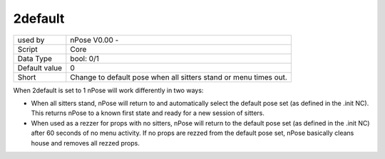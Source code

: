.. _o_2default:

2default
^^^^^^^^

+---------------+------------------------------------------------------------------+
| used by       | nPose V0.00 -                                                    |
+---------------+------------------------------------------------------------------+
| Script        | Core                                                             |
+---------------+------------------------------------------------------------------+
| Data Type     | bool: 0/1                                                        |
+---------------+------------------------------------------------------------------+
| Default value | 0                                                                |
+---------------+------------------------------------------------------------------+
| Short         | Change to default pose when all sitters stand or menu times out. |
+---------------+------------------------------------------------------------------+

When 2default is set to 1 nPose will work differently in two ways:

* When all sitters stand, nPose will return to and automatically select the
  default pose set (as defined in the .init NC).  This returns nPose to a known
  first state and ready for a new session of sitters.
* When used as a rezzer for props with no sitters, nPose will return to the
  default pose set (as defined in the .init NC) after 60 seconds of no menu
  activity.  If no props are rezzed from the default pose set, nPose basically
  cleans house and removes all rezzed props.
